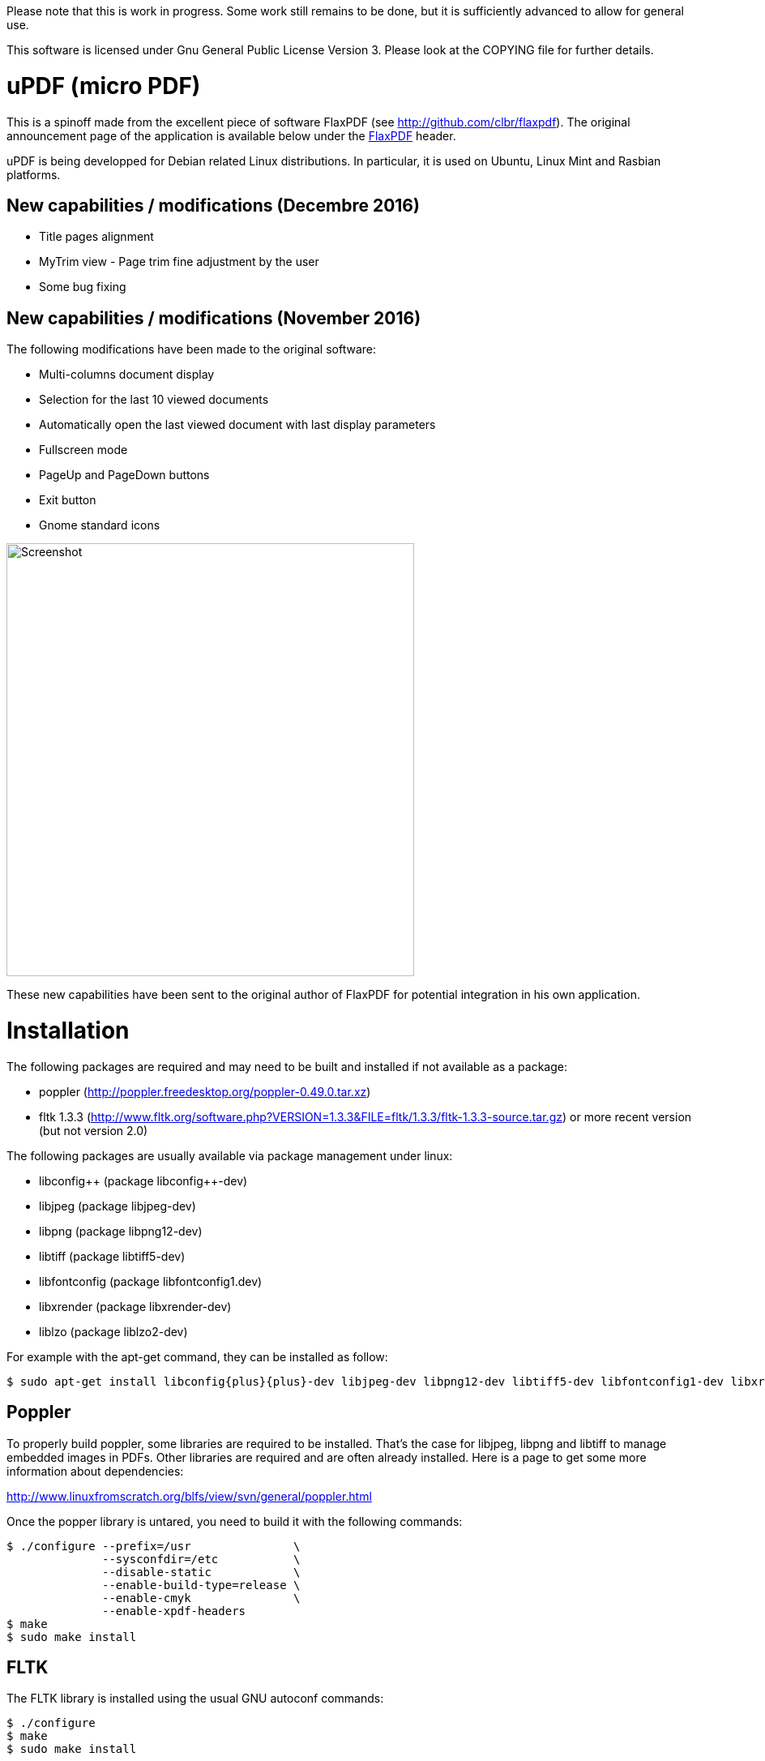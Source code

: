 
Please note that this is work in progress. Some work still remains to be done,
but it is sufficiently advanced to allow for general use.

This software is licensed under Gnu General Public License Version 3. Please look
at the COPYING file for further details.


uPDF (micro PDF)
================

This is a spinoff made from the excellent piece of software FlaxPDF
(see http://github.com/clbr/flaxpdf). The original announcement
page of the application is available below under the <<FlaxPDF,FlaxPDF>> header.

uPDF is being developped for Debian related Linux distributions. In particular, it is
used on Ubuntu, Linux Mint and Rasbian platforms.

New capabilities / modifications (Decembre 2016)
------------------------------------------------

- Title pages alignment
- MyTrim view - Page trim fine adjustment by the user
- Some bug fixing

New capabilities / modifications (November 2016)
------------------------------------------------

The following modifications have been made to the original software:

- Multi-columns document display
- Selection for the last 10 viewed documents
- Automatically open the last viewed document with last display parameters
- Fullscreen mode
- PageUp and PageDown buttons
- Exit button
- Gnome standard icons

image::screenshot.png[Screenshot,503,534,align="center"]


These new capabilities have been sent to the original author of FlaxPDF for potential
integration in his own application.


Installation
============

The following packages are required and may need to be built and installed if not
available as a package:

- poppler (http://poppler.freedesktop.org/poppler-0.49.0.tar.xz)
- fltk 1.3.3 (http://www.fltk.org/software.php?VERSION=1.3.3&FILE=fltk/1.3.3/fltk-1.3.3-source.tar.gz) or more recent version (but not version 2.0)

The following packages are usually available via package management under linux:

- libconfig{plus}{plus} (package libconfig{plus}{plus}-dev)
- libjpeg (package libjpeg-dev)
- libpng (package libpng12-dev)
- libtiff (package libtiff5-dev)
- libfontconfig (package libfontconfig1.dev)
- libxrender (package libxrender-dev)
- liblzo (package liblzo2-dev)

For example with the apt-get command, they can be installed as follow:

  $ sudo apt-get install libconfig{plus}{plus}-dev libjpeg-dev libpng12-dev libtiff5-dev libfontconfig1-dev libxrender-dev liblzo2-dev

Poppler
-------

To properly build poppler, some libraries are required to be installed. That's the case for libjpeg, libpng and libtiff to manage embedded images in PDFs. Other libraries are required and are often already installed. Here is a page to get some more information about dependencies:

http://www.linuxfromscratch.org/blfs/view/svn/general/poppler.html

Once the popper library is untared, you need to build it with the following commands:

------------------------------------------
$ ./configure --prefix=/usr               \
              --sysconfdir=/etc           \
              --disable-static            \
              --enable-build-type=release \
              --enable-cmyk               \
              --enable-xpdf-headers
$ make
$ sudo make install
------------------------------------------

FLTK
----

The FLTK library is installed using the usual GNU autoconf commands:

--------------------
$ ./configure
$ make
$ sudo make install
--------------------

uPDF
----

To install uPDF, the following commands are required:

--------------------
$ ./autogen.sh
$ ./configure
$ make
$ sudo make install
--------------------

All the previously indicated libraries must have been installed before building the application. The installation will add an entry into the OFFICE main menu of you linux installation.

Here is the original announcement for the FlaxPDF application:

[[FLAXPDF]]
FlaxPDF
=======

FlaxPDF is a fast, nice multithreaded PDF viewer for the desktop.

As long as there are more pages than cores, every core will get a workout.

Light on dependencies, trimming borders, and aggressive caching are its major points. Okular and Evince are nice but heavy; and the point for starting this project, ePDFview, is dead.

EPDFview was nice and light, but lacking in a couple ways:

- no caching, if you wanted to backtrack one page, it reloaded slowly
- no automatic zoom to content/trim

Now with my main PDF viewer being dead, why not build a fresh one with those two itches scratched?

Requirements
------------

Poppler, LZO, and FLTK 1.3.

Comparison
----------

Evince 3.10.3, FlaxPDF 0.6.1 and ePDFview 0.1.8 were tested. The same document was scrolled repeatedly to check the cpu usage, the binary size was measured, as well as RAM use.

		CPU		RAM		Binary
Evince		90%		56.8 MB		507 KB (evince + libpdfdocument.so)
ePDFView	72%		46.3 MB		124 KB
FlaxPDF		57% (5% *)	36.5 MB		45 KB

* To be fair to all, these measurements were done using the Vesa driver. FlaxPDF, as the only one of the three, is able to take advantage of the GPU, dropping its CPU use when scrolling to 5% (tested on radeon).

